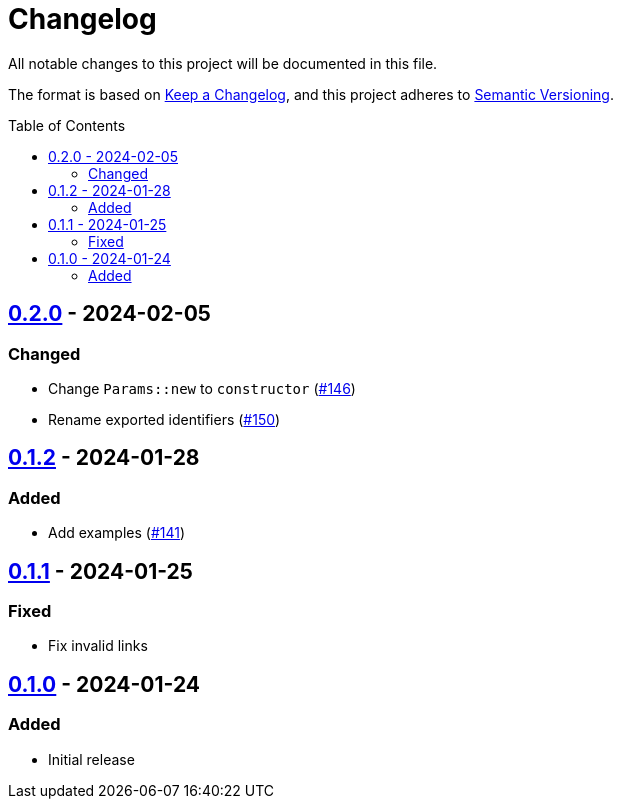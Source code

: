 // SPDX-FileCopyrightText: 2022 Shun Sakai
//
// SPDX-License-Identifier: Apache-2.0 OR MIT

= Changelog
:toc: preamble
:project-url: https://github.com/sorairolake/scryptenc-rs
:compare-url: {project-url}/compare
:issue-url: {project-url}/issues
:pull-request-url: {project-url}/pull

All notable changes to this project will be documented in this file.

The format is based on https://keepachangelog.com/[Keep a Changelog], and this
project adheres to https://semver.org/[Semantic Versioning].

== {compare-url}/scryptenc-wasm-v0.1.2\...scryptenc-wasm-v0.2.0[0.2.0] - 2024-02-05

=== Changed

* Change `Params::new` to `constructor` ({pull-request-url}/146[#146])
* Rename exported identifiers ({pull-request-url}/150[#150])

== {compare-url}/scryptenc-wasm-v0.1.1\...scryptenc-wasm-v0.1.2[0.1.2] - 2024-01-28

=== Added

* Add examples ({pull-request-url}/141[#141])

== {compare-url}/scryptenc-wasm-v0.1.0\...scryptenc-wasm-v0.1.1[0.1.1] - 2024-01-25

=== Fixed

* Fix invalid links

== {project-url}/releases/tag/scryptenc-wasm-v0.1.0[0.1.0] - 2024-01-24

=== Added

* Initial release
